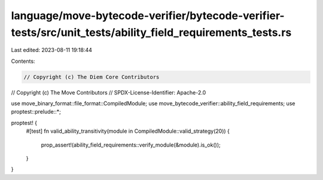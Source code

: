 language/move-bytecode-verifier/bytecode-verifier-tests/src/unit_tests/ability_field_requirements_tests.rs
==========================================================================================================

Last edited: 2023-08-11 19:18:44

Contents:

.. code-block:: rs

    // Copyright (c) The Diem Core Contributors
// Copyright (c) The Move Contributors
// SPDX-License-Identifier: Apache-2.0

use move_binary_format::file_format::CompiledModule;
use move_bytecode_verifier::ability_field_requirements;
use proptest::prelude::*;

proptest! {
    #[test]
    fn valid_ability_transitivity(module in CompiledModule::valid_strategy(20)) {
        prop_assert!(ability_field_requirements::verify_module(&module).is_ok());
    }
}


